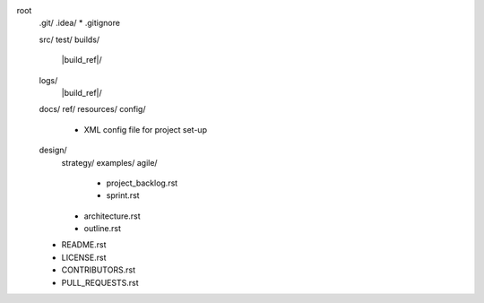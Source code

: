 root
    .git/
    .idea/
    * .gitignore

    src/
    test/
    builds/
        |build_ref|/
    logs/
        |build_ref|/
    docs/
    ref/
    resources/
    config/
        * XML config file for project set-up
    design/
        strategy/
        examples/
        agile/
            * project_backlog.rst
            * sprint.rst
        * architecture.rst
        * outline.rst

    * README.rst
    * LICENSE.rst
    * CONTRIBUTORS.rst
    * PULL_REQUESTS.rst